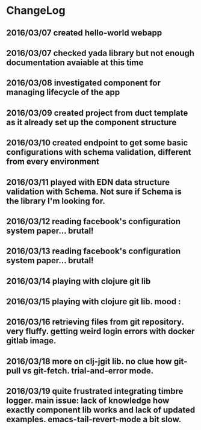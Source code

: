 * ChangeLog
** 2016/03/07 created hello-world webapp
** 2016/03/07 checked yada library but not enough documentation avaiable at this time
** 2016/03/08 investigated component for managing lifecycle of the app
** 2016/03/09 created project from duct template as it already set up the component structure
** 2016/03/10 created endpoint to get some basic configurations with schema validation, different from every environment
** 2016/03/11 played with EDN data structure validation with Schema. Not sure if Schema is the library I'm looking for.
** 2016/03/12 reading facebook's configuration system paper... brutal!
** 2016/03/13 reading facebook's configuration system paper... brutal!
** 2016/03/14 playing with clojure git lib
** 2016/03/15 playing with clojure git lib. mood :
** 2016/03/16 retrieving files from git repository. very fluffy. getting weird login errors with docker gitlab image.
** 2016/03/18 more on clj-jgit lib. no clue how git-pull vs git-fetch. trial-and-error mode.
** 2016/03/19 quite frustrated integrating timbre logger. main issue: lack of knowledge how exactly component lib works and lack of updated examples. emacs-tail-revert-mode a bit slow.

